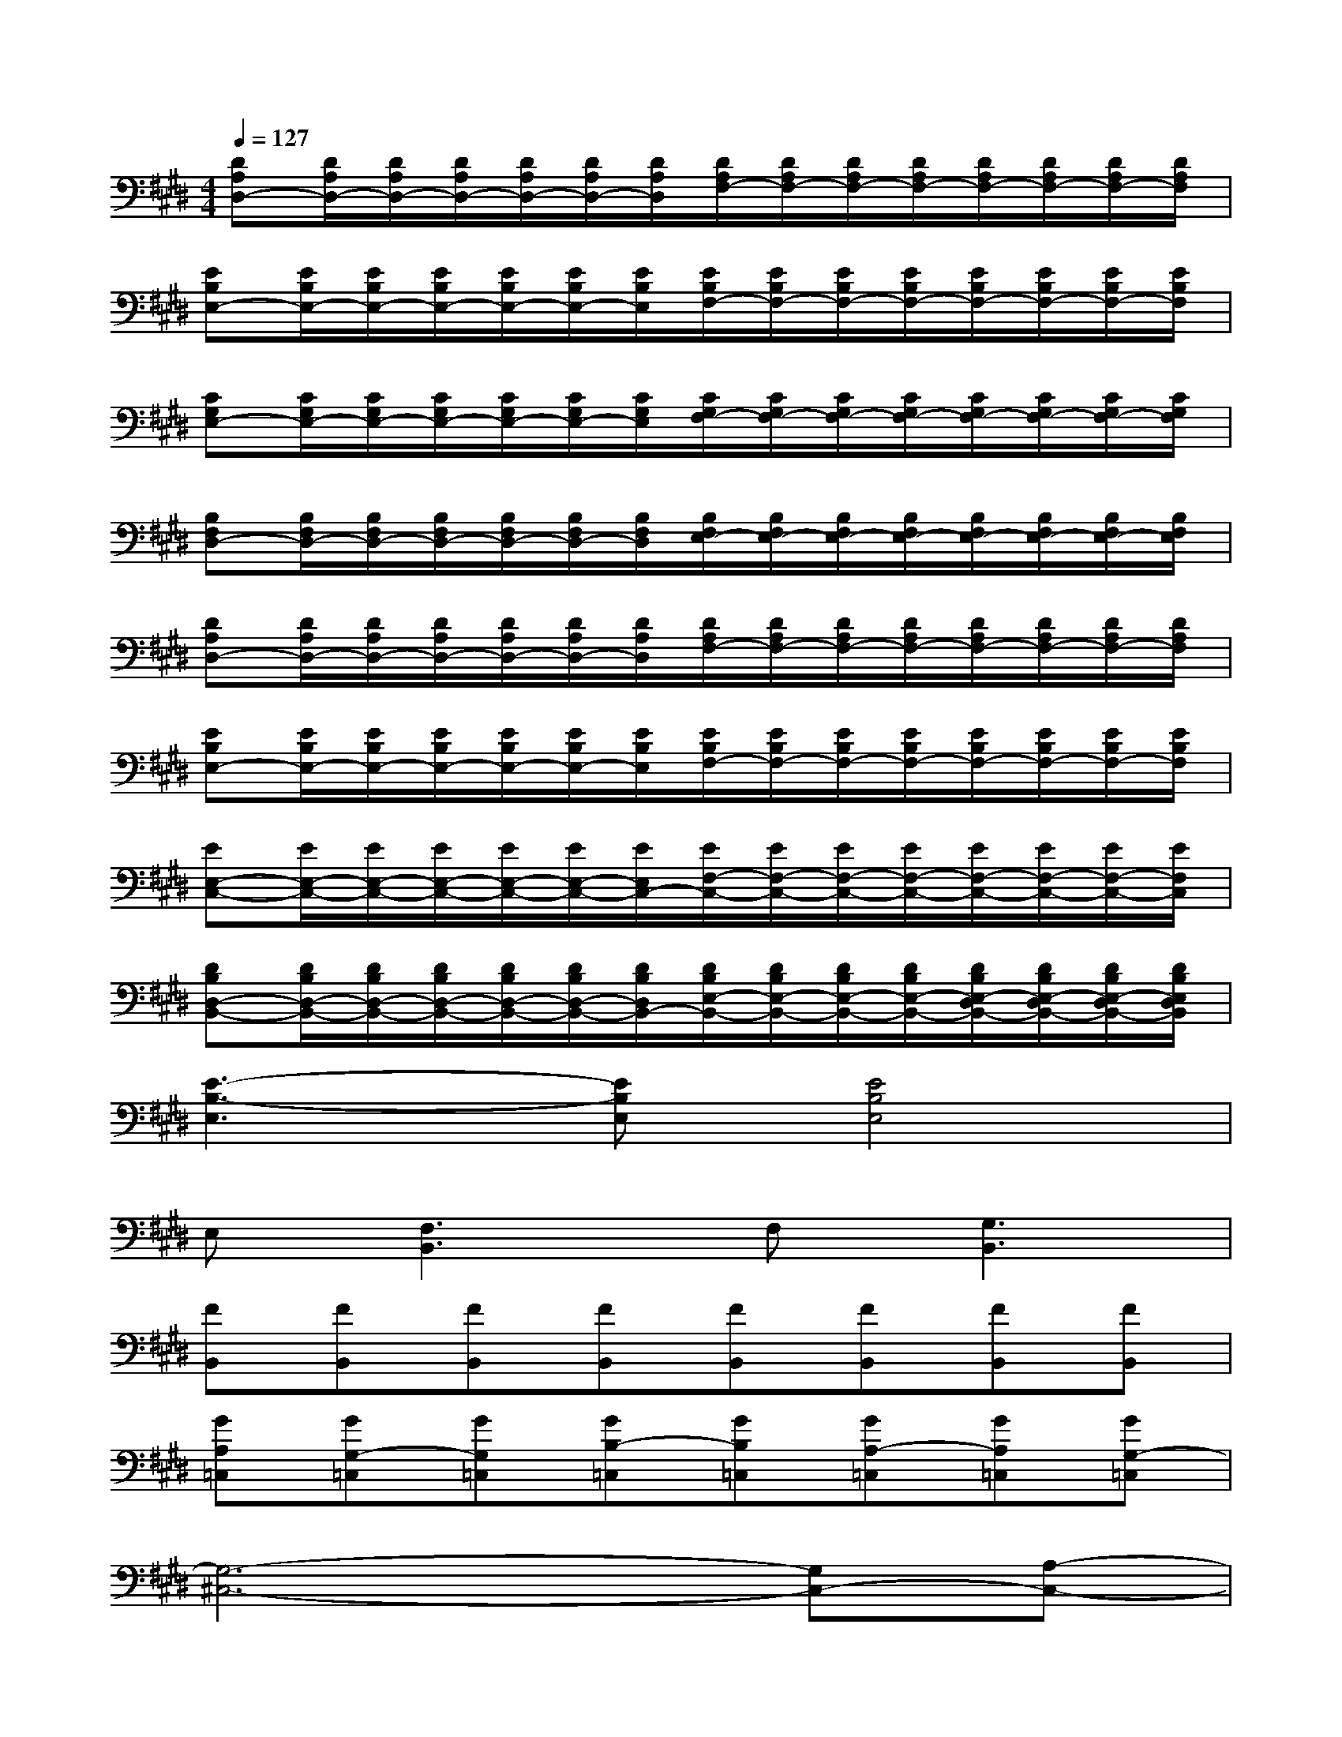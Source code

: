 X:1
T:
M:4/4
L:1/8
Q:1/4=127
K:E%4sharps
V:1
[DA,D,-][D/2A,/2D,/2-][D/2A,/2D,/2-][D/2A,/2D,/2-][D/2A,/2D,/2-][D/2A,/2D,/2-][D/2A,/2D,/2][D/2A,/2F,/2-][D/2A,/2F,/2-][D/2A,/2F,/2-][D/2A,/2F,/2-][D/2A,/2F,/2-][D/2A,/2F,/2-][D/2A,/2F,/2-][D/2A,/2F,/2]|
[EB,E,-][E/2B,/2E,/2-][E/2B,/2E,/2-][E/2B,/2E,/2-][E/2B,/2E,/2-][E/2B,/2E,/2-][E/2B,/2E,/2][E/2B,/2F,/2-][E/2B,/2F,/2-][E/2B,/2F,/2-][E/2B,/2F,/2-][E/2B,/2F,/2-][E/2B,/2F,/2-][E/2B,/2F,/2-][E/2B,/2F,/2]|
[CG,E,-][C/2G,/2E,/2-][C/2G,/2E,/2-][C/2G,/2E,/2-][C/2G,/2E,/2-][C/2G,/2E,/2-][C/2G,/2E,/2][C/2G,/2F,/2-][C/2G,/2F,/2-][C/2G,/2F,/2-][C/2G,/2F,/2-][C/2G,/2F,/2-][C/2G,/2F,/2-][C/2G,/2F,/2-][C/2G,/2F,/2]|
[B,F,D,-][B,/2F,/2D,/2-][B,/2F,/2D,/2-][B,/2F,/2D,/2-][B,/2F,/2D,/2-][B,/2F,/2D,/2-][B,/2F,/2D,/2][B,/2F,/2E,/2-][B,/2F,/2E,/2-][B,/2F,/2E,/2-][B,/2F,/2E,/2-][B,/2F,/2E,/2-][B,/2F,/2E,/2-][B,/2F,/2E,/2-][B,/2F,/2E,/2]|
[DA,D,-][D/2A,/2D,/2-][D/2A,/2D,/2-][D/2A,/2D,/2-][D/2A,/2D,/2-][D/2A,/2D,/2-][D/2A,/2D,/2][D/2A,/2F,/2-][D/2A,/2F,/2-][D/2A,/2F,/2-][D/2A,/2F,/2-][D/2A,/2F,/2-][D/2A,/2F,/2-][D/2A,/2F,/2-][D/2A,/2F,/2]|
[EB,E,-][E/2B,/2E,/2-][E/2B,/2E,/2-][E/2B,/2E,/2-][E/2B,/2E,/2-][E/2B,/2E,/2-][E/2B,/2E,/2][E/2B,/2F,/2-][E/2B,/2F,/2-][E/2B,/2F,/2-][E/2B,/2F,/2-][E/2B,/2F,/2-][E/2B,/2F,/2-][E/2B,/2F,/2-][E/2B,/2F,/2]|
[EE,-C,-][E/2E,/2-C,/2-][E/2E,/2-C,/2-][E/2E,/2-C,/2-][E/2E,/2-C,/2-][E/2E,/2-C,/2-][E/2E,/2C,/2-][E/2F,/2-C,/2-][E/2F,/2-C,/2-][E/2F,/2-C,/2-][E/2F,/2-C,/2-][E/2F,/2-C,/2-][E/2F,/2-C,/2-][E/2F,/2-C,/2-][E/2F,/2C,/2]|
[DB,D,-B,,-][D/2B,/2D,/2-B,,/2-][D/2B,/2D,/2-B,,/2-][D/2B,/2D,/2-B,,/2-][D/2B,/2D,/2-B,,/2-][D/2B,/2D,/2-B,,/2-][D/2B,/2D,/2B,,/2-][D/2B,/2E,/2-B,,/2-][D/2B,/2E,/2-B,,/2-][D/2B,/2E,/2-B,,/2-][D/2B,/2E,/2-B,,/2-][D/2B,/2E,/2-D,/2B,,/2-][D/2B,/2E,/2-D,/2B,,/2-][D/2B,/2E,/2-D,/2B,,/2-][D/2B,/2E,/2D,/2B,,/2]|
[E3-B,3-E,3][EB,E,][E4B,4E,4]|
E,[F,3B,,3]F,[G,3B,,3]|
[FB,,][FB,,][FB,,][FB,,][FB,,][FB,,][FB,,][FB,,]|
[GA,=C,][GG,-=C,][GG,=C,][GB,-=C,][GB,=C,][GA,-=C,][GA,=C,][GG,-=C,]|
[G,6-^C,6-][G,C,-][A,-C,-]|
[A,C,-][G,4-C,4-][G,-C,-][G,E,-C,-][E,C,]|
F,6E,2|
D,4B,,4